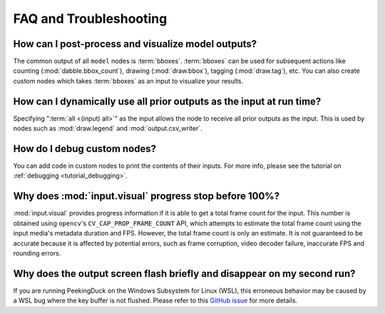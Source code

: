 ***********************
FAQ and Troubleshooting
***********************


How can I post-process and visualize model outputs?
---------------------------------------------------

The common output of all ``model`` nodes is :term:`bboxes`. :term:`bboxes` can
be used for subsequent actions like counting (:mod:`dabble.bbox_count`), drawing
(:mod:`draw.bbox`), tagging (:mod:`draw.tag`), etc. You can also create custom
nodes which takes :term:`bboxes` as an input to visualize your results.


How can I dynamically use all prior outputs as the input at run time?
---------------------------------------------------------------------

Specifying ":term:`all <(input) all>`" as the input allows the node to receive all prior
outputs as the input.
This is used by nodes such as :mod:`draw.legend` and :mod:`output.csv_writer`.


How do I debug custom nodes?
----------------------------

You can add code in custom nodes to print the contents of their inputs.
For more info, please see the tutorial on :ref:`debugging <tutorial_debugging>`.


Why does :mod:`input.visual` progress stop before 100%?
-------------------------------------------------------

:mod:`input.visual` provides progress information if it is able to get a total frame
count for the input.
This number is obtained using ``opencv``'s ``CV_CAP_PROP_FRAME_COUNT`` API, which
attempts to estimate the total frame count using the input media's metadata duration and
FPS.
However, the total frame count is only an estimate.
It is not guaranteed to be accurate because it is affected by potential errors, such as
frame corruption, video decoder failure, inaccurate FPS and rounding errors.


Why does the output screen flash briefly and disappear on my second run?
-------------------------------------------------------------------------

If you are running PeekingDuck on the Windows Subsystem for Linux (WSL), this erroneous behavior
may be caused by a WSL bug where the key buffer is not flushed. Please refer to this
`GitHub issue <https://github.com/aimakerspace/PeekingDuck/issues/630>`_ for more details.